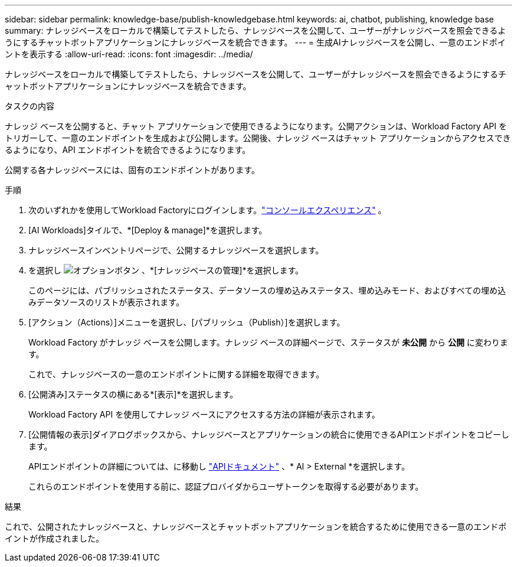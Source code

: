 ---
sidebar: sidebar 
permalink: knowledge-base/publish-knowledgebase.html 
keywords: ai, chatbot, publishing, knowledge base 
summary: ナレッジベースをローカルで構築してテストしたら、ナレッジベースを公開して、ユーザーがナレッジベースを照会できるようにするチャットボットアプリケーションにナレッジベースを統合できます。 
---
= 生成AIナレッジベースを公開し、一意のエンドポイントを表示する
:allow-uri-read: 
:icons: font
:imagesdir: ../media/


[role="lead"]
ナレッジベースをローカルで構築してテストしたら、ナレッジベースを公開して、ユーザーがナレッジベースを照会できるようにするチャットボットアプリケーションにナレッジベースを統合できます。

.タスクの内容
ナレッジ ベースを公開すると、チャット アプリケーションで使用できるようになります。公開アクションは、Workload Factory API をトリガーして、一意のエンドポイントを生成および公開します。公開後、ナレッジ ベースはチャット アプリケーションからアクセスできるようになり、API エンドポイントを統合できるようになります。

公開する各ナレッジベースには、固有のエンドポイントがあります。

.手順
. 次のいずれかを使用してWorkload Factoryにログインします。link:https://docs.netapp.com/us-en/workload-setup-admin/console-experiences.html["コンソールエクスペリエンス"^] 。
. [AI Workloads]タイルで、*[Deploy & manage]*を選択します。
. ナレッジベースインベントリページで、公開するナレッジベースを選択します。
. を選択し image:icon-action.png["オプションボタン"] 、*[ナレッジベースの管理]*を選択します。
+
このページには、パブリッシュされたステータス、データソースの埋め込みステータス、埋め込みモード、およびすべての埋め込みデータソースのリストが表示されます。

. [アクション（Actions）]メニューを選択し、[パブリッシュ（Publish）]を選択します。
+
Workload Factory がナレッジ ベースを公開します。ナレッジ ベースの詳細ページで、ステータスが *未公開* から *公開* に変わります。

+
これで、ナレッジベースの一意のエンドポイントに関する詳細を取得できます。

. [公開済み]ステータスの横にある*[表示]*を選択します。
+
Workload Factory API を使用してナレッジ ベースにアクセスする方法の詳細が表示されます。

. [公開情報の表示]ダイアログボックスから、ナレッジベースとアプリケーションの統合に使用できるAPIエンドポイントをコピーします。
+
APIエンドポイントの詳細については、に移動し https://console.workloads.netapp.com/api-doc["APIドキュメント"^] 、* AI > External *を選択します。

+
これらのエンドポイントを使用する前に、認証プロバイダからユーザトークンを取得する必要があります。



.結果
これで、公開されたナレッジベースと、ナレッジベースとチャットボットアプリケーションを統合するために使用できる一意のエンドポイントが作成されました。
